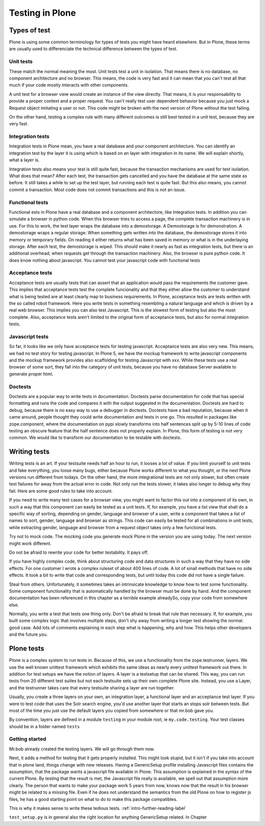 .. _testing-label:

Testing in Plone
================

.. _testing-types-label:

Types of test
-------------

Plone is using some common terminology for types of tests you might have heard elsewhere. But in Plone, these terms are usually used to differenciate the technical difference between the types of test.

Unit tests
~~~~~~~~~~

These match the normal meaning the most. Unit tests test a unit in isolation. That means there is no database, no component architecture and no browser. This means, the code is very fast and it can mean that you can't test all that much if your code mostly interacts with other components.

A unit test for a browser view would create an instance of the view directly. That means, it is your responsability to provide a proper context and a proper request. You can't really test user dependent behavior because you just mock a Request object imitating a user or not. This code might be broken with the next version of Plone without the test failing.

On the other hand, testing a complex rule with many different outcomes is still best tested in a unit test, because they are very fast.

Integration tests
~~~~~~~~~~~~~~~~~

Integration tests in Plone mean, you have a real database and your component architecture. You can identify an integration test by the layer it is using which is based on an layer with integration in its name. We will explain shortly, what a layer is.

Integration tests also means your test is still quite fast, because the transaction mechanisms are used for test isolation. What does that mean? After each test, the transaction gets cancelled and you have the database at the same state as before. It still takes a while to set up the test layer, but running each test is quite fast. But this also means, you cannot commit a transaction. Most code does not commit transactions and this is not an issue.

Functional tests
~~~~~~~~~~~~~~~~

Functional ests in Plone have a real database and a component architectore, like Integration tests. In addition you can simulate a browser in python code. When this browser tries to access a page, the complete transaction machinery is in use. For this to work, the test layer wraps the database into a demostorage. A Demostorage is for demonstration. A demostorage wraps a regular storage. When something gets written into the database, the demostorage stores it into memory or temporary fields. On reading it either returns what has been saved in memory or what is in the underlaying storage.
After each test, the demostorage is wiped. This should make it nearly as fast as integration tests, but there is an additional overhead, when requests get through the transaction machinery.
Also, the browser is pure python code. It does know nothing about javascript. You cannot test your javascript code with functional tests

Acceptance tests
~~~~~~~~~~~~~~~~

Acceptance tests are usually tests that can assert that an application would pass the requirements the customer gave. This implies that acceptance tests test the complete funcionality and that they either allow the customer to understand what is being tested are at least clearly map to business requirements.
In Plone, acceptance tests are tests written with the so called robot framework. Here you write tests in something resembling a natural language and which is driven by a real web browser. This implies you can also test Javascript.
This is the slowest form of testing but also the most complete.
Also, acceptance tests aren't limited to the original form of acceptance tests, but also for normal integration tests.

Javascript tests
~~~~~~~~~~~~~~~~
So far, it looks like we only have acceptance tests for testing javascript. Acceptance tests are also very new. This means, we had no test story for testing javascript.
In Plone 5, we have the mockup framework to write javascript components and the mockup framework provides also scaffolding for testing Javascript with xxx. While these tests use a real browser of some sort, they fall into the category of unit tests, because you have no database Server available to generate proper html.

Doctests
~~~~~~~~
Doctests are a popular way to write tests in documentation. Doctests parse documentation for code that has special formatting and runs the code and compares it with the output suggested in the documentation.
Doctests are hard to debug, because there is no easy way to use a debugger in doctests. Doctests have a bad reputation, because when it came around, people thought they could write documentation and tests in one go. This resulted in packages like zope.component, where the documentation on pypi slowly transforms into half sentences split up by 5-10 lines of code testing an obscure feature that the half sentence does not properly explain.
In Plone, this form of testing is not very common.
We would like to transform our documentation to be testable with doctests.

.. _testing-writing-label:

Writing tests
-------------

Writing tests is an art. If your testsuite needs half an hour to run, it looses a lot of value. If you limit yourself to unit tests and fake everything, you loose many bugs, either because Plone works different to what you thought, or the next Plone versions run different from todays.
On the other hand, the more integrational tests are not only slower, but often create test failures for away from the actual error in code. Not only run the tests slower, it takes also longer to debug why they fail.
Here are some good rules to take into account.

If you need to write many test cases for a browser view, you might want to factor this out into a component of its own, in such a way that this component can easily be tested as a unit tests.
If, for example, you have a list view that shall do a specific way of sorting, depending on gender, language and browser of a user, write a component that takes a list of names to sort, gender, language and browser as strings.
This code can easily be tested for all combinations in unit tests, while extracting gender, language and browser from a request object takes only a few functional tests.

Try not to mock code. The mocking code you generate mock Plone in the version you are using today. The next version might work different.

Do not be afraid to rewrite your code for better testability. It pays off.

If you have highly complex code, think about structuring code and data structures in such a way that they have no side effects. For one customer I wrote a complex ruleset of about 400 lines of code. A lot of small methods that have no side effects. It took a bit to write that code and corresponding tests, but until today this code did not have a single failure.

Steal from others. Unfortunately, it sometimes takes an intrinsicate knowledge to know how to test some functionality. Some component functionality that is automatically handled by the browser must be done by hand. And the component documentation has been referenced in this chapter as a terrible example alreadySo, copy your code from somewhere else.

Normally, you write a test that tests one thing only. Don't be afraid to break that rule than necessary. If, for example, you built some complex logic that involves multiple steps, don't shy away from writing a longer test showing the normal. good case. Add lots of comments explaining in each step what is happening, why and how. This helps other developers and the future you.

Plone tests
-----------

Plone is a complex system to run tests in. Because of this, we use a functionality from the zope.testrunner, layers. We use the well known unittest framework which exhibits the same ideas as nearly every unittest framework out there. In addition for test setups we have the notion of layers. A layer is a testsetup that can be shared. This way, you can run tests from 20 different test suites but not each testsuite sets up their own complete Plone site. Instead, you use a Layer, and the testrunner takes care that every testsuite sharing a layer are run together.

Usually, you create a three layers on your own, an integration layer, a functional layer and an acceptance test layer. If you were to test code that uses the Solr search engine, you'd use another layer that starts an stops solr between tests. But most of the time you just use the default layers you copied from somewhere or that mr.bob gave you.

By convention, layers are defined in a module ``testing`` in your module root, ie ``my.code.testing``. Your test classes should be in a folder named ``tests``

Getting started
~~~~~~~~~~~~~~~

Mr.bob already created the testing layers.
We will go through them now.

Next, it adds a method for testing that it gets properly installed. This might look stupid, but it isn't if you take into account that in plone land, things change with new releases. Having a GenericSetup profile installing Javascript files contains the assumption, that the package wants a javascript file available in Plone.
This assumption is explained in the syntax of the current Plone. By testing that the result is met, the Javascript file really is available, we spell out that assumption more clearly.
The person that wants to make your package work 5 years from now, knows now that the result in his browser might be related to a missing file. Even if he does not understand the semantics from the old Plone on how to register js files, he has a good starting point on what to do to make this package compatibles.

This is why it makes sense to write these tedious tests. :ref:`intro-further-reading-label`

``test_setup.py`` is in general also the right location for anything GenericSetup related. In Chapter



